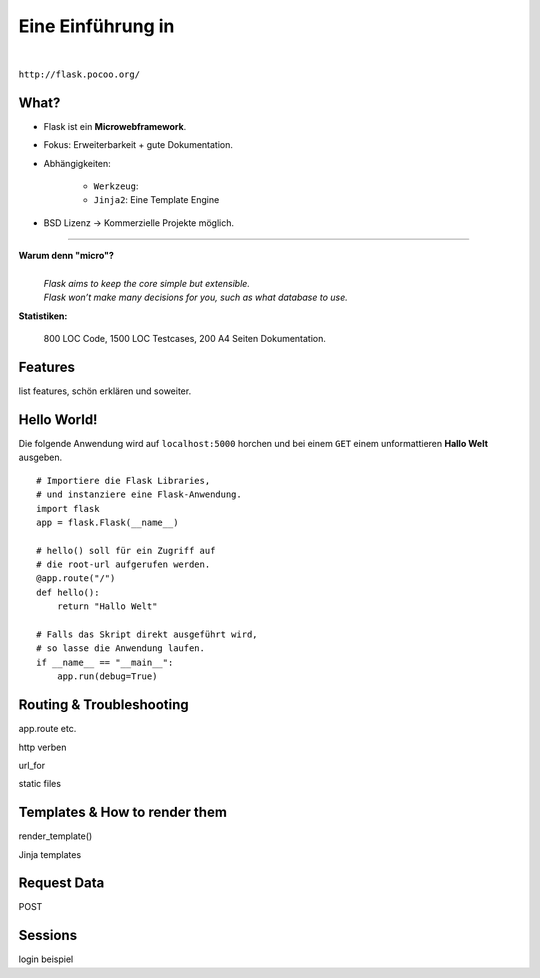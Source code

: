 .. impress::
   :func: square

======================
**Eine Einführung in**
======================

.. step::
   :class: center
   :data-x: 7500
   :data-y: -1000
   :data-scale: 5

.. image:: http://flask.pocoo.org/static/logo/flask.png
    :width: 500
    :align: center

|

``http://flask.pocoo.org/``

What?
-----

.. slide::
   :data-x: 0
   :data-y: 0

* Flask ist ein **Microwebframework**.
* Fokus: Erweiterbarkeit + gute Dokumentation.
* Abhängigkeiten:

    * ``Werkzeug``:
    * ``Jinja2``: Eine Template Engine

* BSD Lizenz → Kommerzielle Projekte möglich.

-----

**Warum denn "micro"?**
    |
    | *Flask aims to keep the core simple but extensible.*
    | *Flask won’t make many decisions for you, such as what database to use.*

**Statistiken:**

    800 LOC Code, 1500 LOC Testcases, 200 A4 Seiten Dokumentation.

Features
--------

list features, schön erklären und soweiter.

Hello World!
------------

Die folgende Anwendung wird auf ``localhost:5000`` 
horchen und bei einem ``GET``
einem unformattieren **Hallo Welt** ausgeben.

::

    # Importiere die Flask Libraries, 
    # und instanziere eine Flask-Anwendung.
    import flask
    app = flask.Flask(__name__)
     
    # hello() soll für ein Zugriff auf 
    # die root-url aufgerufen werden.
    @app.route("/")
    def hello():
        return "Hallo Welt"
    
    # Falls das Skript direkt ausgeführt wird,
    # so lasse die Anwendung laufen.
    if __name__ == "__main__":
        app.run(debug=True)

Routing & Troubleshooting
-------------------------

app.route etc.

http verben

url_for

static files

Templates & How to render them
------------------------------

render_template()

Jinja templates

Request Data
------------

POST 

Sessions
--------

login beispiel



